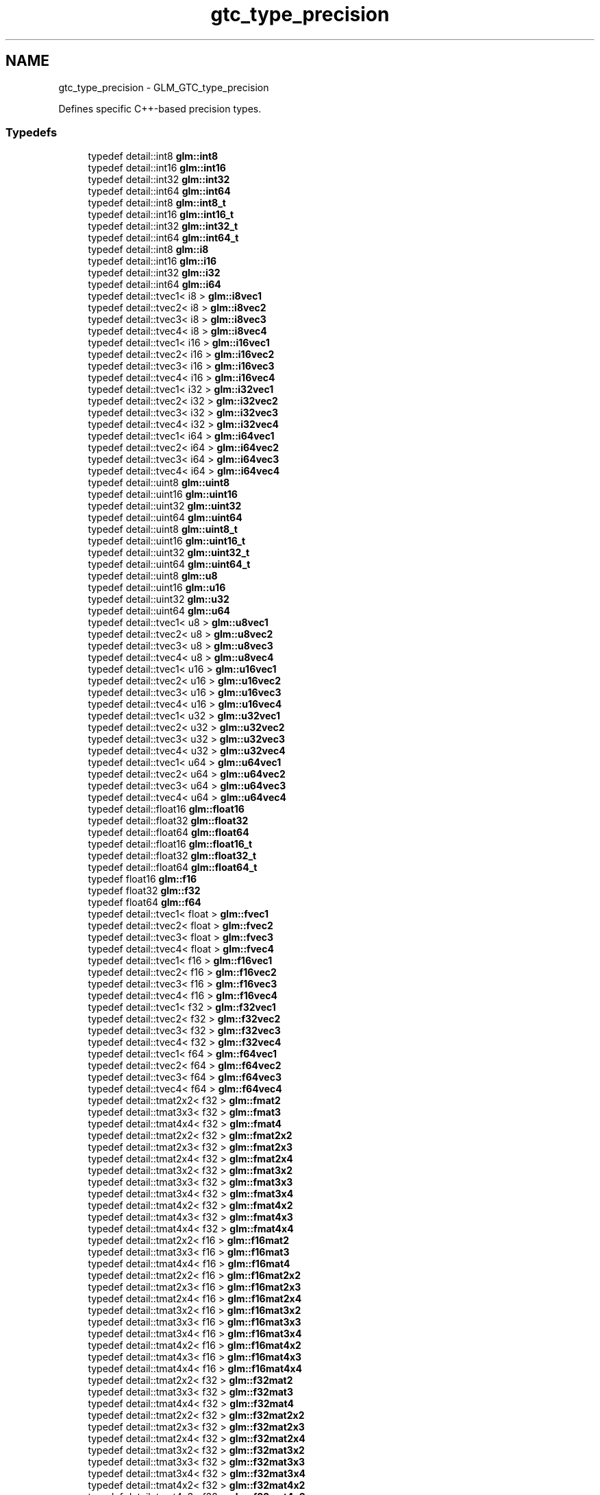 .TH "gtc_type_precision" 3 "Sun Jun 7 2015" "Version 0.42" "cpp_bomberman" \" -*- nroff -*-
.ad l
.nh
.SH NAME
gtc_type_precision \- GLM_GTC_type_precision
.PP
Defines specific C++-based precision types\&.  

.SS "Typedefs"

.in +1c
.ti -1c
.RI "typedef detail::int8 \fBglm::int8\fP"
.br
.ti -1c
.RI "typedef detail::int16 \fBglm::int16\fP"
.br
.ti -1c
.RI "typedef detail::int32 \fBglm::int32\fP"
.br
.ti -1c
.RI "typedef detail::int64 \fBglm::int64\fP"
.br
.ti -1c
.RI "typedef detail::int8 \fBglm::int8_t\fP"
.br
.ti -1c
.RI "typedef detail::int16 \fBglm::int16_t\fP"
.br
.ti -1c
.RI "typedef detail::int32 \fBglm::int32_t\fP"
.br
.ti -1c
.RI "typedef detail::int64 \fBglm::int64_t\fP"
.br
.ti -1c
.RI "typedef detail::int8 \fBglm::i8\fP"
.br
.ti -1c
.RI "typedef detail::int16 \fBglm::i16\fP"
.br
.ti -1c
.RI "typedef detail::int32 \fBglm::i32\fP"
.br
.ti -1c
.RI "typedef detail::int64 \fBglm::i64\fP"
.br
.ti -1c
.RI "typedef detail::tvec1< i8 > \fBglm::i8vec1\fP"
.br
.ti -1c
.RI "typedef detail::tvec2< i8 > \fBglm::i8vec2\fP"
.br
.ti -1c
.RI "typedef detail::tvec3< i8 > \fBglm::i8vec3\fP"
.br
.ti -1c
.RI "typedef detail::tvec4< i8 > \fBglm::i8vec4\fP"
.br
.ti -1c
.RI "typedef detail::tvec1< i16 > \fBglm::i16vec1\fP"
.br
.ti -1c
.RI "typedef detail::tvec2< i16 > \fBglm::i16vec2\fP"
.br
.ti -1c
.RI "typedef detail::tvec3< i16 > \fBglm::i16vec3\fP"
.br
.ti -1c
.RI "typedef detail::tvec4< i16 > \fBglm::i16vec4\fP"
.br
.ti -1c
.RI "typedef detail::tvec1< i32 > \fBglm::i32vec1\fP"
.br
.ti -1c
.RI "typedef detail::tvec2< i32 > \fBglm::i32vec2\fP"
.br
.ti -1c
.RI "typedef detail::tvec3< i32 > \fBglm::i32vec3\fP"
.br
.ti -1c
.RI "typedef detail::tvec4< i32 > \fBglm::i32vec4\fP"
.br
.ti -1c
.RI "typedef detail::tvec1< i64 > \fBglm::i64vec1\fP"
.br
.ti -1c
.RI "typedef detail::tvec2< i64 > \fBglm::i64vec2\fP"
.br
.ti -1c
.RI "typedef detail::tvec3< i64 > \fBglm::i64vec3\fP"
.br
.ti -1c
.RI "typedef detail::tvec4< i64 > \fBglm::i64vec4\fP"
.br
.ti -1c
.RI "typedef detail::uint8 \fBglm::uint8\fP"
.br
.ti -1c
.RI "typedef detail::uint16 \fBglm::uint16\fP"
.br
.ti -1c
.RI "typedef detail::uint32 \fBglm::uint32\fP"
.br
.ti -1c
.RI "typedef detail::uint64 \fBglm::uint64\fP"
.br
.ti -1c
.RI "typedef detail::uint8 \fBglm::uint8_t\fP"
.br
.ti -1c
.RI "typedef detail::uint16 \fBglm::uint16_t\fP"
.br
.ti -1c
.RI "typedef detail::uint32 \fBglm::uint32_t\fP"
.br
.ti -1c
.RI "typedef detail::uint64 \fBglm::uint64_t\fP"
.br
.ti -1c
.RI "typedef detail::uint8 \fBglm::u8\fP"
.br
.ti -1c
.RI "typedef detail::uint16 \fBglm::u16\fP"
.br
.ti -1c
.RI "typedef detail::uint32 \fBglm::u32\fP"
.br
.ti -1c
.RI "typedef detail::uint64 \fBglm::u64\fP"
.br
.ti -1c
.RI "typedef detail::tvec1< u8 > \fBglm::u8vec1\fP"
.br
.ti -1c
.RI "typedef detail::tvec2< u8 > \fBglm::u8vec2\fP"
.br
.ti -1c
.RI "typedef detail::tvec3< u8 > \fBglm::u8vec3\fP"
.br
.ti -1c
.RI "typedef detail::tvec4< u8 > \fBglm::u8vec4\fP"
.br
.ti -1c
.RI "typedef detail::tvec1< u16 > \fBglm::u16vec1\fP"
.br
.ti -1c
.RI "typedef detail::tvec2< u16 > \fBglm::u16vec2\fP"
.br
.ti -1c
.RI "typedef detail::tvec3< u16 > \fBglm::u16vec3\fP"
.br
.ti -1c
.RI "typedef detail::tvec4< u16 > \fBglm::u16vec4\fP"
.br
.ti -1c
.RI "typedef detail::tvec1< u32 > \fBglm::u32vec1\fP"
.br
.ti -1c
.RI "typedef detail::tvec2< u32 > \fBglm::u32vec2\fP"
.br
.ti -1c
.RI "typedef detail::tvec3< u32 > \fBglm::u32vec3\fP"
.br
.ti -1c
.RI "typedef detail::tvec4< u32 > \fBglm::u32vec4\fP"
.br
.ti -1c
.RI "typedef detail::tvec1< u64 > \fBglm::u64vec1\fP"
.br
.ti -1c
.RI "typedef detail::tvec2< u64 > \fBglm::u64vec2\fP"
.br
.ti -1c
.RI "typedef detail::tvec3< u64 > \fBglm::u64vec3\fP"
.br
.ti -1c
.RI "typedef detail::tvec4< u64 > \fBglm::u64vec4\fP"
.br
.ti -1c
.RI "typedef detail::float16 \fBglm::float16\fP"
.br
.ti -1c
.RI "typedef detail::float32 \fBglm::float32\fP"
.br
.ti -1c
.RI "typedef detail::float64 \fBglm::float64\fP"
.br
.ti -1c
.RI "typedef detail::float16 \fBglm::float16_t\fP"
.br
.ti -1c
.RI "typedef detail::float32 \fBglm::float32_t\fP"
.br
.ti -1c
.RI "typedef detail::float64 \fBglm::float64_t\fP"
.br
.ti -1c
.RI "typedef float16 \fBglm::f16\fP"
.br
.ti -1c
.RI "typedef float32 \fBglm::f32\fP"
.br
.ti -1c
.RI "typedef float64 \fBglm::f64\fP"
.br
.ti -1c
.RI "typedef detail::tvec1< float > \fBglm::fvec1\fP"
.br
.ti -1c
.RI "typedef detail::tvec2< float > \fBglm::fvec2\fP"
.br
.ti -1c
.RI "typedef detail::tvec3< float > \fBglm::fvec3\fP"
.br
.ti -1c
.RI "typedef detail::tvec4< float > \fBglm::fvec4\fP"
.br
.ti -1c
.RI "typedef detail::tvec1< f16 > \fBglm::f16vec1\fP"
.br
.ti -1c
.RI "typedef detail::tvec2< f16 > \fBglm::f16vec2\fP"
.br
.ti -1c
.RI "typedef detail::tvec3< f16 > \fBglm::f16vec3\fP"
.br
.ti -1c
.RI "typedef detail::tvec4< f16 > \fBglm::f16vec4\fP"
.br
.ti -1c
.RI "typedef detail::tvec1< f32 > \fBglm::f32vec1\fP"
.br
.ti -1c
.RI "typedef detail::tvec2< f32 > \fBglm::f32vec2\fP"
.br
.ti -1c
.RI "typedef detail::tvec3< f32 > \fBglm::f32vec3\fP"
.br
.ti -1c
.RI "typedef detail::tvec4< f32 > \fBglm::f32vec4\fP"
.br
.ti -1c
.RI "typedef detail::tvec1< f64 > \fBglm::f64vec1\fP"
.br
.ti -1c
.RI "typedef detail::tvec2< f64 > \fBglm::f64vec2\fP"
.br
.ti -1c
.RI "typedef detail::tvec3< f64 > \fBglm::f64vec3\fP"
.br
.ti -1c
.RI "typedef detail::tvec4< f64 > \fBglm::f64vec4\fP"
.br
.ti -1c
.RI "typedef detail::tmat2x2< f32 > \fBglm::fmat2\fP"
.br
.ti -1c
.RI "typedef detail::tmat3x3< f32 > \fBglm::fmat3\fP"
.br
.ti -1c
.RI "typedef detail::tmat4x4< f32 > \fBglm::fmat4\fP"
.br
.ti -1c
.RI "typedef detail::tmat2x2< f32 > \fBglm::fmat2x2\fP"
.br
.ti -1c
.RI "typedef detail::tmat2x3< f32 > \fBglm::fmat2x3\fP"
.br
.ti -1c
.RI "typedef detail::tmat2x4< f32 > \fBglm::fmat2x4\fP"
.br
.ti -1c
.RI "typedef detail::tmat3x2< f32 > \fBglm::fmat3x2\fP"
.br
.ti -1c
.RI "typedef detail::tmat3x3< f32 > \fBglm::fmat3x3\fP"
.br
.ti -1c
.RI "typedef detail::tmat3x4< f32 > \fBglm::fmat3x4\fP"
.br
.ti -1c
.RI "typedef detail::tmat4x2< f32 > \fBglm::fmat4x2\fP"
.br
.ti -1c
.RI "typedef detail::tmat4x3< f32 > \fBglm::fmat4x3\fP"
.br
.ti -1c
.RI "typedef detail::tmat4x4< f32 > \fBglm::fmat4x4\fP"
.br
.ti -1c
.RI "typedef detail::tmat2x2< f16 > \fBglm::f16mat2\fP"
.br
.ti -1c
.RI "typedef detail::tmat3x3< f16 > \fBglm::f16mat3\fP"
.br
.ti -1c
.RI "typedef detail::tmat4x4< f16 > \fBglm::f16mat4\fP"
.br
.ti -1c
.RI "typedef detail::tmat2x2< f16 > \fBglm::f16mat2x2\fP"
.br
.ti -1c
.RI "typedef detail::tmat2x3< f16 > \fBglm::f16mat2x3\fP"
.br
.ti -1c
.RI "typedef detail::tmat2x4< f16 > \fBglm::f16mat2x4\fP"
.br
.ti -1c
.RI "typedef detail::tmat3x2< f16 > \fBglm::f16mat3x2\fP"
.br
.ti -1c
.RI "typedef detail::tmat3x3< f16 > \fBglm::f16mat3x3\fP"
.br
.ti -1c
.RI "typedef detail::tmat3x4< f16 > \fBglm::f16mat3x4\fP"
.br
.ti -1c
.RI "typedef detail::tmat4x2< f16 > \fBglm::f16mat4x2\fP"
.br
.ti -1c
.RI "typedef detail::tmat4x3< f16 > \fBglm::f16mat4x3\fP"
.br
.ti -1c
.RI "typedef detail::tmat4x4< f16 > \fBglm::f16mat4x4\fP"
.br
.ti -1c
.RI "typedef detail::tmat2x2< f32 > \fBglm::f32mat2\fP"
.br
.ti -1c
.RI "typedef detail::tmat3x3< f32 > \fBglm::f32mat3\fP"
.br
.ti -1c
.RI "typedef detail::tmat4x4< f32 > \fBglm::f32mat4\fP"
.br
.ti -1c
.RI "typedef detail::tmat2x2< f32 > \fBglm::f32mat2x2\fP"
.br
.ti -1c
.RI "typedef detail::tmat2x3< f32 > \fBglm::f32mat2x3\fP"
.br
.ti -1c
.RI "typedef detail::tmat2x4< f32 > \fBglm::f32mat2x4\fP"
.br
.ti -1c
.RI "typedef detail::tmat3x2< f32 > \fBglm::f32mat3x2\fP"
.br
.ti -1c
.RI "typedef detail::tmat3x3< f32 > \fBglm::f32mat3x3\fP"
.br
.ti -1c
.RI "typedef detail::tmat3x4< f32 > \fBglm::f32mat3x4\fP"
.br
.ti -1c
.RI "typedef detail::tmat4x2< f32 > \fBglm::f32mat4x2\fP"
.br
.ti -1c
.RI "typedef detail::tmat4x3< f32 > \fBglm::f32mat4x3\fP"
.br
.ti -1c
.RI "typedef detail::tmat4x4< f32 > \fBglm::f32mat4x4\fP"
.br
.ti -1c
.RI "typedef detail::tmat2x2< f64 > \fBglm::f64mat2\fP"
.br
.ti -1c
.RI "typedef detail::tmat3x3< f64 > \fBglm::f64mat3\fP"
.br
.ti -1c
.RI "typedef detail::tmat4x4< f64 > \fBglm::f64mat4\fP"
.br
.ti -1c
.RI "typedef detail::tmat2x2< f64 > \fBglm::f64mat2x2\fP"
.br
.ti -1c
.RI "typedef detail::tmat2x3< f64 > \fBglm::f64mat2x3\fP"
.br
.ti -1c
.RI "typedef detail::tmat2x4< f64 > \fBglm::f64mat2x4\fP"
.br
.ti -1c
.RI "typedef detail::tmat3x2< f64 > \fBglm::f64mat3x2\fP"
.br
.ti -1c
.RI "typedef detail::tmat3x3< f64 > \fBglm::f64mat3x3\fP"
.br
.ti -1c
.RI "typedef detail::tmat3x4< f64 > \fBglm::f64mat3x4\fP"
.br
.ti -1c
.RI "typedef detail::tmat4x2< f64 > \fBglm::f64mat4x2\fP"
.br
.ti -1c
.RI "typedef detail::tmat4x3< f64 > \fBglm::f64mat4x3\fP"
.br
.ti -1c
.RI "typedef detail::tmat4x4< f64 > \fBglm::f64mat4x4\fP"
.br
.ti -1c
.RI "typedef detail::tquat< f16 > \fBglm::f16quat\fP"
.br
.ti -1c
.RI "typedef detail::tquat< f32 > \fBglm::f32quat\fP"
.br
.ti -1c
.RI "typedef detail::tquat< f64 > \fBglm::f64quat\fP"
.br
.in -1c
.SH "Detailed Description"
.PP 
Defines specific C++-based precision types\&. 

\fBPrecision types\fP defines types based on GLSL's precision qualifiers\&. This extension defines types based on explicitly-sized C++ data types\&.
.PP
<\fBglm/gtc/type_precision\&.hpp\fP> need to be included to use these functionalities\&. 
.SH "Typedef Documentation"
.PP 
.SS "typedef float16 \fBglm::f16\fP"
16 bit half-precision floating-point scalar\&. 
.PP
\fBSee also:\fP
.RS 4
\fBGLM_GTC_type_precision\fP 
.RE
.PP

.SS "typedef detail::tmat2x2<f16> \fBglm::f16mat2\fP"
Half-precision floating-point 1x1 matrix\&. 
.PP
\fBSee also:\fP
.RS 4
\fBGLM_GTC_type_precision\fP Half-precision floating-point 2x2 matrix\&. 
.PP
\fBGLM_GTC_type_precision\fP 
.RE
.PP

.SS "typedef detail::tmat2x2<f16> \fBglm::f16mat2x2\fP"
Half-precision floating-point 1x1 matrix\&. 
.PP
\fBSee also:\fP
.RS 4
\fBGLM_GTC_type_precision\fP Half-precision floating-point 2x2 matrix\&. 
.PP
\fBGLM_GTC_type_precision\fP 
.RE
.PP

.SS "typedef detail::tmat2x3<f16> \fBglm::f16mat2x3\fP"
Half-precision floating-point 2x3 matrix\&. 
.PP
\fBSee also:\fP
.RS 4
\fBGLM_GTC_type_precision\fP 
.RE
.PP

.SS "typedef detail::tmat2x4<f16> \fBglm::f16mat2x4\fP"
Half-precision floating-point 2x4 matrix\&. 
.PP
\fBSee also:\fP
.RS 4
\fBGLM_GTC_type_precision\fP 
.RE
.PP

.SS "typedef detail::tmat3x3<f16> \fBglm::f16mat3\fP"
Half-precision floating-point 3x3 matrix\&. 
.PP
\fBSee also:\fP
.RS 4
\fBGLM_GTC_type_precision\fP 
.RE
.PP

.SS "typedef detail::tmat3x2<f16> \fBglm::f16mat3x2\fP"
Half-precision floating-point 3x2 matrix\&. 
.PP
\fBSee also:\fP
.RS 4
\fBGLM_GTC_type_precision\fP 
.RE
.PP

.SS "typedef detail::tmat3x3<f16> \fBglm::f16mat3x3\fP"
Half-precision floating-point 3x3 matrix\&. 
.PP
\fBSee also:\fP
.RS 4
\fBGLM_GTC_type_precision\fP 
.RE
.PP

.SS "typedef detail::tmat3x4<f16> \fBglm::f16mat3x4\fP"
Half-precision floating-point 3x4 matrix\&. 
.PP
\fBSee also:\fP
.RS 4
\fBGLM_GTC_type_precision\fP 
.RE
.PP

.SS "typedef detail::tmat4x4<f16> \fBglm::f16mat4\fP"
Half-precision floating-point 4x4 matrix\&. 
.PP
\fBSee also:\fP
.RS 4
\fBGLM_GTC_type_precision\fP 
.RE
.PP

.SS "typedef detail::tmat4x2<f16> \fBglm::f16mat4x2\fP"
Half-precision floating-point 4x2 matrix\&. 
.PP
\fBSee also:\fP
.RS 4
\fBGLM_GTC_type_precision\fP 
.RE
.PP

.SS "typedef detail::tmat4x3<f16> \fBglm::f16mat4x3\fP"
Half-precision floating-point 4x3 matrix\&. 
.PP
\fBSee also:\fP
.RS 4
\fBGLM_GTC_type_precision\fP 
.RE
.PP

.SS "typedef detail::tmat4x4<f16> \fBglm::f16mat4x4\fP"
Half-precision floating-point 4x4 matrix\&. 
.PP
\fBSee also:\fP
.RS 4
\fBGLM_GTC_type_precision\fP 
.RE
.PP

.SS "typedef detail::tquat<f16> \fBglm::f16quat\fP"
Half-precision floating-point quaternion\&. 
.PP
\fBSee also:\fP
.RS 4
\fBGLM_GTC_type_precision\fP 
.RE
.PP

.SS "typedef detail::tvec1<f16> \fBglm::f16vec1\fP"
Half-precision floating-point vector of 1 component\&. 
.PP
\fBSee also:\fP
.RS 4
\fBGLM_GTC_type_precision\fP 
.RE
.PP

.SS "typedef detail::tvec2<f16> \fBglm::f16vec2\fP"
Half-precision floating-point vector of 2 components\&. 
.PP
\fBSee also:\fP
.RS 4
\fBGLM_GTC_type_precision\fP 
.RE
.PP

.SS "typedef detail::tvec3<f16> \fBglm::f16vec3\fP"
Half-precision floating-point vector of 3 components\&. 
.PP
\fBSee also:\fP
.RS 4
\fBGLM_GTC_type_precision\fP 
.RE
.PP

.SS "typedef detail::tvec4<f16> \fBglm::f16vec4\fP"
Half-precision floating-point vector of 4 components\&. 
.PP
\fBSee also:\fP
.RS 4
\fBGLM_GTC_type_precision\fP 
.RE
.PP

.SS "typedef float32 \fBglm::f32\fP"
32 bit single-precision floating-point scalar\&. 
.PP
\fBSee also:\fP
.RS 4
\fBGLM_GTC_type_precision\fP 
.RE
.PP

.SS "typedef detail::tmat2x2<f32> \fBglm::f32mat2\fP"
Single-precision floating-point 1x1 matrix\&. 
.PP
\fBSee also:\fP
.RS 4
\fBGLM_GTC_type_precision\fP Single-precision floating-point 2x2 matrix\&. 
.PP
\fBGLM_GTC_type_precision\fP 
.RE
.PP

.SS "typedef detail::tmat2x2<f32> \fBglm::f32mat2x2\fP"
Single-precision floating-point 1x1 matrix\&. 
.PP
\fBSee also:\fP
.RS 4
\fBGLM_GTC_type_precision\fP Single-precision floating-point 2x2 matrix\&. 
.PP
\fBGLM_GTC_type_precision\fP 
.RE
.PP

.SS "typedef detail::tmat2x3<f32> \fBglm::f32mat2x3\fP"
Single-precision floating-point 2x3 matrix\&. 
.PP
\fBSee also:\fP
.RS 4
\fBGLM_GTC_type_precision\fP 
.RE
.PP

.SS "typedef detail::tmat2x4<f32> \fBglm::f32mat2x4\fP"
Single-precision floating-point 2x4 matrix\&. 
.PP
\fBSee also:\fP
.RS 4
\fBGLM_GTC_type_precision\fP 
.RE
.PP

.SS "typedef detail::tmat3x3<f32> \fBglm::f32mat3\fP"
Single-precision floating-point 3x3 matrix\&. 
.PP
\fBSee also:\fP
.RS 4
\fBGLM_GTC_type_precision\fP 
.RE
.PP

.SS "typedef detail::tmat3x2<f32> \fBglm::f32mat3x2\fP"
Single-precision floating-point 3x2 matrix\&. 
.PP
\fBSee also:\fP
.RS 4
\fBGLM_GTC_type_precision\fP 
.RE
.PP

.SS "typedef detail::tmat3x3<f32> \fBglm::f32mat3x3\fP"
Single-precision floating-point 3x3 matrix\&. 
.PP
\fBSee also:\fP
.RS 4
\fBGLM_GTC_type_precision\fP 
.RE
.PP

.SS "typedef detail::tmat3x4<f32> \fBglm::f32mat3x4\fP"
Single-precision floating-point 3x4 matrix\&. 
.PP
\fBSee also:\fP
.RS 4
\fBGLM_GTC_type_precision\fP 
.RE
.PP

.SS "typedef detail::tmat4x4<f32> \fBglm::f32mat4\fP"
Single-precision floating-point 4x4 matrix\&. 
.PP
\fBSee also:\fP
.RS 4
\fBGLM_GTC_type_precision\fP 
.RE
.PP

.SS "typedef detail::tmat4x2<f32> \fBglm::f32mat4x2\fP"
Single-precision floating-point 4x2 matrix\&. 
.PP
\fBSee also:\fP
.RS 4
\fBGLM_GTC_type_precision\fP 
.RE
.PP

.SS "typedef detail::tmat4x3<f32> \fBglm::f32mat4x3\fP"
Single-precision floating-point 4x3 matrix\&. 
.PP
\fBSee also:\fP
.RS 4
\fBGLM_GTC_type_precision\fP 
.RE
.PP

.SS "typedef detail::tmat4x4<f32> \fBglm::f32mat4x4\fP"
Single-precision floating-point 4x4 matrix\&. 
.PP
\fBSee also:\fP
.RS 4
\fBGLM_GTC_type_precision\fP 
.RE
.PP

.SS "typedef detail::tquat<f32> \fBglm::f32quat\fP"
Single-precision floating-point quaternion\&. 
.PP
\fBSee also:\fP
.RS 4
\fBGLM_GTC_type_precision\fP 
.RE
.PP

.SS "typedef detail::tvec1<f32> \fBglm::f32vec1\fP"
Single-precision floating-point vector of 1 component\&. 
.PP
\fBSee also:\fP
.RS 4
\fBGLM_GTC_type_precision\fP 
.RE
.PP

.SS "typedef detail::tvec2<f32> \fBglm::f32vec2\fP"
Single-precision floating-point vector of 2 components\&. 
.PP
\fBSee also:\fP
.RS 4
\fBGLM_GTC_type_precision\fP 
.RE
.PP

.SS "typedef detail::tvec3<f32> \fBglm::f32vec3\fP"
Single-precision floating-point vector of 3 components\&. 
.PP
\fBSee also:\fP
.RS 4
\fBGLM_GTC_type_precision\fP 
.RE
.PP

.SS "typedef detail::tvec4<f32> \fBglm::f32vec4\fP"
Single-precision floating-point vector of 4 components\&. 
.PP
\fBSee also:\fP
.RS 4
\fBGLM_GTC_type_precision\fP 
.RE
.PP

.SS "typedef float64 \fBglm::f64\fP"
64 bit double-precision floating-point scalar\&. 
.PP
\fBSee also:\fP
.RS 4
\fBGLM_GTC_type_precision\fP 
.RE
.PP

.SS "typedef detail::tmat2x2<f64> \fBglm::f64mat2\fP"
Double-precision floating-point 1x1 matrix\&. 
.PP
\fBSee also:\fP
.RS 4
\fBGLM_GTC_type_precision\fP Double-precision floating-point 2x2 matrix\&. 
.PP
\fBGLM_GTC_type_precision\fP 
.RE
.PP

.SS "typedef detail::tmat2x2<f64> \fBglm::f64mat2x2\fP"
Double-precision floating-point 1x1 matrix\&. 
.PP
\fBSee also:\fP
.RS 4
\fBGLM_GTC_type_precision\fP Double-precision floating-point 2x2 matrix\&. 
.PP
\fBGLM_GTC_type_precision\fP 
.RE
.PP

.SS "typedef detail::tmat2x3<f64> \fBglm::f64mat2x3\fP"
Double-precision floating-point 2x3 matrix\&. 
.PP
\fBSee also:\fP
.RS 4
\fBGLM_GTC_type_precision\fP 
.RE
.PP

.SS "typedef detail::tmat2x4<f64> \fBglm::f64mat2x4\fP"
Double-precision floating-point 2x4 matrix\&. 
.PP
\fBSee also:\fP
.RS 4
\fBGLM_GTC_type_precision\fP 
.RE
.PP

.SS "typedef detail::tmat3x3<f64> \fBglm::f64mat3\fP"
Double-precision floating-point 3x3 matrix\&. 
.PP
\fBSee also:\fP
.RS 4
\fBGLM_GTC_type_precision\fP 
.RE
.PP

.SS "typedef detail::tmat3x2<f64> \fBglm::f64mat3x2\fP"
Double-precision floating-point 3x2 matrix\&. 
.PP
\fBSee also:\fP
.RS 4
\fBGLM_GTC_type_precision\fP 
.RE
.PP

.SS "typedef detail::tmat3x3<f64> \fBglm::f64mat3x3\fP"
Double-precision floating-point 3x3 matrix\&. 
.PP
\fBSee also:\fP
.RS 4
\fBGLM_GTC_type_precision\fP 
.RE
.PP

.SS "typedef detail::tmat3x4<f64> \fBglm::f64mat3x4\fP"
Double-precision floating-point 3x4 matrix\&. 
.PP
\fBSee also:\fP
.RS 4
\fBGLM_GTC_type_precision\fP 
.RE
.PP

.SS "typedef detail::tmat4x4<f64> \fBglm::f64mat4\fP"
Double-precision floating-point 4x4 matrix\&. 
.PP
\fBSee also:\fP
.RS 4
\fBGLM_GTC_type_precision\fP 
.RE
.PP

.SS "typedef detail::tmat4x2<f64> \fBglm::f64mat4x2\fP"
Double-precision floating-point 4x2 matrix\&. 
.PP
\fBSee also:\fP
.RS 4
\fBGLM_GTC_type_precision\fP 
.RE
.PP

.SS "typedef detail::tmat4x3<f64> \fBglm::f64mat4x3\fP"
Double-precision floating-point 4x3 matrix\&. 
.PP
\fBSee also:\fP
.RS 4
\fBGLM_GTC_type_precision\fP 
.RE
.PP

.SS "typedef detail::tmat4x4<f64> \fBglm::f64mat4x4\fP"
Double-precision floating-point 4x4 matrix\&. 
.PP
\fBSee also:\fP
.RS 4
\fBGLM_GTC_type_precision\fP 
.RE
.PP

.SS "typedef detail::tquat<f64> \fBglm::f64quat\fP"
Double-precision floating-point quaternion\&. 
.PP
\fBSee also:\fP
.RS 4
\fBGLM_GTC_type_precision\fP 
.RE
.PP

.SS "typedef detail::tvec1<f64> \fBglm::f64vec1\fP"
Double-precision floating-point vector of 1 component\&. 
.PP
\fBSee also:\fP
.RS 4
\fBGLM_GTC_type_precision\fP 
.RE
.PP

.SS "typedef detail::tvec2<f64> \fBglm::f64vec2\fP"
Double-precision floating-point vector of 2 components\&. 
.PP
\fBSee also:\fP
.RS 4
\fBGLM_GTC_type_precision\fP 
.RE
.PP

.SS "typedef detail::tvec3<f64> \fBglm::f64vec3\fP"
Double-precision floating-point vector of 3 components\&. 
.PP
\fBSee also:\fP
.RS 4
\fBGLM_GTC_type_precision\fP 
.RE
.PP

.SS "typedef detail::tvec4<f64> \fBglm::f64vec4\fP"
Double-precision floating-point vector of 4 components\&. 
.PP
\fBSee also:\fP
.RS 4
\fBGLM_GTC_type_precision\fP 
.RE
.PP

.SS "typedef detail::float16 \fBglm::float16\fP"
16 bit half-precision floating-point scalar\&. 
.PP
\fBSee also:\fP
.RS 4
\fBGLM_GTC_type_precision\fP 
.RE
.PP

.SS "typedef detail::float16 \fBglm::float16_t\fP"
16 bit half-precision floating-point scalar\&. 
.PP
\fBSee also:\fP
.RS 4
\fBGLM_GTC_type_precision\fP 
.RE
.PP

.SS "typedef detail::float32 \fBglm::float32\fP"
32 bit single-precision floating-point scalar\&. 
.PP
\fBSee also:\fP
.RS 4
\fBGLM_GTC_type_precision\fP 
.RE
.PP

.SS "typedef detail::float32 \fBglm::float32_t\fP"
32 bit single-precision floating-point scalar\&. 
.PP
\fBSee also:\fP
.RS 4
\fBGLM_GTC_type_precision\fP 
.RE
.PP

.SS "typedef detail::float64 \fBglm::float64\fP"
64 bit double-precision floating-point scalar\&. 
.PP
\fBSee also:\fP
.RS 4
\fBGLM_GTC_type_precision\fP 
.RE
.PP

.SS "typedef detail::float64 \fBglm::float64_t\fP"
64 bit double-precision floating-point scalar\&. 
.PP
\fBSee also:\fP
.RS 4
\fBGLM_GTC_type_precision\fP 
.RE
.PP

.SS "typedef detail::tmat2x2<f32> \fBglm::fmat2\fP"
Single-precision floating-point 1x1 matrix\&. 
.PP
\fBSee also:\fP
.RS 4
\fBGLM_GTC_type_precision\fP Single-precision floating-point 2x2 matrix\&. 
.PP
\fBGLM_GTC_type_precision\fP 
.RE
.PP

.SS "typedef detail::tmat2x2<f32> \fBglm::fmat2x2\fP"
Single-precision floating-point 1x1 matrix\&. 
.PP
\fBSee also:\fP
.RS 4
\fBGLM_GTC_type_precision\fP Single-precision floating-point 2x2 matrix\&. 
.PP
\fBGLM_GTC_type_precision\fP 
.RE
.PP

.SS "typedef detail::tmat2x3<f32> \fBglm::fmat2x3\fP"
Single-precision floating-point 2x3 matrix\&. 
.PP
\fBSee also:\fP
.RS 4
\fBGLM_GTC_type_precision\fP 
.RE
.PP

.SS "typedef detail::tmat2x4<f32> \fBglm::fmat2x4\fP"
Single-precision floating-point 2x4 matrix\&. 
.PP
\fBSee also:\fP
.RS 4
\fBGLM_GTC_type_precision\fP 
.RE
.PP

.SS "typedef detail::tmat3x3<f32> \fBglm::fmat3\fP"
Single-precision floating-point 3x3 matrix\&. 
.PP
\fBSee also:\fP
.RS 4
\fBGLM_GTC_type_precision\fP 
.RE
.PP

.SS "typedef detail::tmat3x2<f32> \fBglm::fmat3x2\fP"
Single-precision floating-point 3x2 matrix\&. 
.PP
\fBSee also:\fP
.RS 4
\fBGLM_GTC_type_precision\fP 
.RE
.PP

.SS "typedef detail::tmat3x3<f32> \fBglm::fmat3x3\fP"
Single-precision floating-point 3x3 matrix\&. 
.PP
\fBSee also:\fP
.RS 4
\fBGLM_GTC_type_precision\fP 
.RE
.PP

.SS "typedef detail::tmat3x4<f32> \fBglm::fmat3x4\fP"
Single-precision floating-point 3x4 matrix\&. 
.PP
\fBSee also:\fP
.RS 4
\fBGLM_GTC_type_precision\fP 
.RE
.PP

.SS "typedef detail::tmat4x4<f32> \fBglm::fmat4\fP"
Single-precision floating-point 4x4 matrix\&. 
.PP
\fBSee also:\fP
.RS 4
\fBGLM_GTC_type_precision\fP 
.RE
.PP

.SS "typedef detail::tmat4x2<f32> \fBglm::fmat4x2\fP"
Single-precision floating-point 4x2 matrix\&. 
.PP
\fBSee also:\fP
.RS 4
\fBGLM_GTC_type_precision\fP 
.RE
.PP

.SS "typedef detail::tmat4x3<f32> \fBglm::fmat4x3\fP"
Single-precision floating-point 4x3 matrix\&. 
.PP
\fBSee also:\fP
.RS 4
\fBGLM_GTC_type_precision\fP 
.RE
.PP

.SS "typedef detail::tmat4x4<f32> \fBglm::fmat4x4\fP"
Single-precision floating-point 4x4 matrix\&. 
.PP
\fBSee also:\fP
.RS 4
\fBGLM_GTC_type_precision\fP 
.RE
.PP

.SS "typedef detail::tvec1<float> \fBglm::fvec1\fP"
Single-precision floating-point vector of 1 component\&. 
.PP
\fBSee also:\fP
.RS 4
\fBGLM_GTC_type_precision\fP 
.RE
.PP

.SS "typedef detail::tvec2<float> \fBglm::fvec2\fP"
Single-precision floating-point vector of 2 components\&. 
.PP
\fBSee also:\fP
.RS 4
\fBGLM_GTC_type_precision\fP 
.RE
.PP

.SS "typedef detail::tvec3<float> \fBglm::fvec3\fP"
Single-precision floating-point vector of 3 components\&. 
.PP
\fBSee also:\fP
.RS 4
\fBGLM_GTC_type_precision\fP 
.RE
.PP

.SS "typedef detail::tvec4<float> \fBglm::fvec4\fP"
Single-precision floating-point vector of 4 components\&. 
.PP
\fBSee also:\fP
.RS 4
\fBGLM_GTC_type_precision\fP 
.RE
.PP

.SS "typedef detail::int16 \fBglm::i16\fP"
16 bit signed integer type\&. 
.PP
\fBSee also:\fP
.RS 4
\fBGLM_GTC_type_precision\fP 
.RE
.PP

.SS "typedef detail::tvec1<i16> \fBglm::i16vec1\fP"
16 bit signed integer scalar type\&. 
.PP
\fBSee also:\fP
.RS 4
\fBGLM_GTC_type_precision\fP 
.RE
.PP

.SS "typedef detail::tvec2<i16> \fBglm::i16vec2\fP"
16 bit signed integer vector of 2 components type\&. 
.PP
\fBSee also:\fP
.RS 4
\fBGLM_GTC_type_precision\fP 
.RE
.PP

.SS "typedef detail::tvec3<i16> \fBglm::i16vec3\fP"
16 bit signed integer vector of 3 components type\&. 
.PP
\fBSee also:\fP
.RS 4
\fBGLM_GTC_type_precision\fP 
.RE
.PP

.SS "typedef detail::tvec4<i16> \fBglm::i16vec4\fP"
16 bit signed integer vector of 4 components type\&. 
.PP
\fBSee also:\fP
.RS 4
\fBGLM_GTC_type_precision\fP 
.RE
.PP

.SS "typedef detail::int32 \fBglm::i32\fP"
32 bit signed integer type\&. 
.PP
\fBSee also:\fP
.RS 4
\fBGLM_GTC_type_precision\fP 
.RE
.PP

.SS "typedef detail::tvec1<i32> \fBglm::i32vec1\fP"
32 bit signed integer scalar type\&. 
.PP
\fBSee also:\fP
.RS 4
\fBGLM_GTC_type_precision\fP 
.RE
.PP

.SS "typedef detail::tvec2<i32> \fBglm::i32vec2\fP"
32 bit signed integer vector of 2 components type\&. 
.PP
\fBSee also:\fP
.RS 4
\fBGLM_GTC_type_precision\fP 
.RE
.PP

.SS "typedef detail::tvec3<i32> \fBglm::i32vec3\fP"
32 bit signed integer vector of 3 components type\&. 
.PP
\fBSee also:\fP
.RS 4
\fBGLM_GTC_type_precision\fP 
.RE
.PP

.SS "typedef detail::tvec4<i32> \fBglm::i32vec4\fP"
32 bit signed integer vector of 4 components type\&. 
.PP
\fBSee also:\fP
.RS 4
\fBGLM_GTC_type_precision\fP 
.RE
.PP

.SS "typedef detail::int64 \fBglm::i64\fP"
64 bit signed integer type\&. 
.PP
\fBSee also:\fP
.RS 4
\fBGLM_GTC_type_precision\fP 
.RE
.PP

.SS "typedef detail::tvec1<i64> \fBglm::i64vec1\fP"
64 bit signed integer scalar type\&. 
.PP
\fBSee also:\fP
.RS 4
\fBGLM_GTC_type_precision\fP 
.RE
.PP

.SS "typedef detail::tvec2<i64> \fBglm::i64vec2\fP"
64 bit signed integer vector of 2 components type\&. 
.PP
\fBSee also:\fP
.RS 4
\fBGLM_GTC_type_precision\fP 
.RE
.PP

.SS "typedef detail::tvec3<i64> \fBglm::i64vec3\fP"
64 bit signed integer vector of 3 components type\&. 
.PP
\fBSee also:\fP
.RS 4
\fBGLM_GTC_type_precision\fP 
.RE
.PP

.SS "typedef detail::tvec4<i64> \fBglm::i64vec4\fP"
64 bit signed integer vector of 4 components type\&. 
.PP
\fBSee also:\fP
.RS 4
\fBGLM_GTC_type_precision\fP 
.RE
.PP

.SS "typedef detail::int8 \fBglm::i8\fP"
8 bit signed integer type\&. 
.PP
\fBSee also:\fP
.RS 4
\fBGLM_GTC_type_precision\fP 
.RE
.PP

.SS "typedef detail::tvec1<i8> \fBglm::i8vec1\fP"
8 bit signed integer scalar type\&. 
.PP
\fBSee also:\fP
.RS 4
\fBGLM_GTC_type_precision\fP 
.RE
.PP

.SS "typedef detail::tvec2<i8> \fBglm::i8vec2\fP"
8 bit signed integer vector of 2 components type\&. 
.PP
\fBSee also:\fP
.RS 4
\fBGLM_GTC_type_precision\fP 
.RE
.PP

.SS "typedef detail::tvec3<i8> \fBglm::i8vec3\fP"
8 bit signed integer vector of 3 components type\&. 
.PP
\fBSee also:\fP
.RS 4
\fBGLM_GTC_type_precision\fP 
.RE
.PP

.SS "typedef detail::tvec4<i8> \fBglm::i8vec4\fP"
8 bit signed integer vector of 4 components type\&. 
.PP
\fBSee also:\fP
.RS 4
\fBGLM_GTC_type_precision\fP 
.RE
.PP

.SS "typedef detail::int16 \fBglm::int16\fP"
16 bit signed integer type\&. 
.PP
\fBSee also:\fP
.RS 4
\fBGLM_GTC_type_precision\fP 
.RE
.PP

.SS "typedef detail::int16 \fBglm::int16_t\fP"
16 bit signed integer type\&. 
.PP
\fBSee also:\fP
.RS 4
\fBGLM_GTC_type_precision\fP 
.RE
.PP

.SS "typedef detail::int32 \fBglm::int32\fP"
32 bit signed integer type\&. 
.PP
\fBSee also:\fP
.RS 4
\fBGLM_GTC_type_precision\fP 
.RE
.PP

.SS "typedef detail::int32 \fBglm::int32_t\fP"
32 bit signed integer type\&. 
.PP
\fBSee also:\fP
.RS 4
\fBGLM_GTC_type_precision\fP 
.RE
.PP

.SS "typedef detail::int64 \fBglm::int64\fP"
64 bit signed integer type\&. 
.PP
\fBSee also:\fP
.RS 4
\fBGLM_GTC_type_precision\fP 
.RE
.PP

.SS "typedef detail::int64 \fBglm::int64_t\fP"
64 bit signed integer type\&. 
.PP
\fBSee also:\fP
.RS 4
\fBGLM_GTC_type_precision\fP 
.RE
.PP

.SS "typedef detail::int8 \fBglm::int8\fP"
8 bit signed integer type\&. 
.PP
\fBSee also:\fP
.RS 4
\fBGLM_GTC_type_precision\fP 
.RE
.PP

.SS "typedef detail::int8 \fBglm::int8_t\fP"
8 bit signed integer type\&. 
.PP
\fBSee also:\fP
.RS 4
\fBGLM_GTC_type_precision\fP 
.RE
.PP

.SS "typedef detail::uint16 \fBglm::u16\fP"
16 bit unsigned integer type\&. 
.PP
\fBSee also:\fP
.RS 4
\fBGLM_GTC_type_precision\fP 
.RE
.PP

.SS "typedef detail::tvec1<u16> \fBglm::u16vec1\fP"
16 bit unsigned integer scalar type\&. 
.PP
\fBSee also:\fP
.RS 4
\fBGLM_GTC_type_precision\fP 
.RE
.PP

.SS "typedef detail::tvec2<u16> \fBglm::u16vec2\fP"
16 bit unsigned integer vector of 2 components type\&. 
.PP
\fBSee also:\fP
.RS 4
\fBGLM_GTC_type_precision\fP 
.RE
.PP

.SS "typedef detail::tvec3<u16> \fBglm::u16vec3\fP"
16 bit unsigned integer vector of 3 components type\&. 
.PP
\fBSee also:\fP
.RS 4
\fBGLM_GTC_type_precision\fP 
.RE
.PP

.SS "typedef detail::tvec4<u16> \fBglm::u16vec4\fP"
16 bit unsigned integer vector of 4 components type\&. 
.PP
\fBSee also:\fP
.RS 4
\fBGLM_GTC_type_precision\fP 
.RE
.PP

.SS "typedef detail::uint32 \fBglm::u32\fP"
32 bit unsigned integer type\&. 
.PP
\fBSee also:\fP
.RS 4
\fBGLM_GTC_type_precision\fP 
.RE
.PP

.SS "typedef detail::tvec1<u32> \fBglm::u32vec1\fP"
32 bit unsigned integer scalar type\&. 
.PP
\fBSee also:\fP
.RS 4
\fBGLM_GTC_type_precision\fP 
.RE
.PP

.SS "typedef detail::tvec2<u32> \fBglm::u32vec2\fP"
32 bit unsigned integer vector of 2 components type\&. 
.PP
\fBSee also:\fP
.RS 4
\fBGLM_GTC_type_precision\fP 
.RE
.PP

.SS "typedef detail::tvec3<u32> \fBglm::u32vec3\fP"
32 bit unsigned integer vector of 3 components type\&. 
.PP
\fBSee also:\fP
.RS 4
\fBGLM_GTC_type_precision\fP 
.RE
.PP

.SS "typedef detail::tvec4<u32> \fBglm::u32vec4\fP"
32 bit unsigned integer vector of 4 components type\&. 
.PP
\fBSee also:\fP
.RS 4
\fBGLM_GTC_type_precision\fP 
.RE
.PP

.SS "typedef detail::uint64 \fBglm::u64\fP"
64 bit unsigned integer type\&. 
.PP
\fBSee also:\fP
.RS 4
\fBGLM_GTC_type_precision\fP 
.RE
.PP

.SS "typedef detail::tvec1<u64> \fBglm::u64vec1\fP"
64 bit unsigned integer scalar type\&. 
.PP
\fBSee also:\fP
.RS 4
\fBGLM_GTC_type_precision\fP 
.RE
.PP

.SS "typedef detail::tvec2<u64> \fBglm::u64vec2\fP"
64 bit unsigned integer vector of 2 components type\&. 
.PP
\fBSee also:\fP
.RS 4
\fBGLM_GTC_type_precision\fP 
.RE
.PP

.SS "typedef detail::tvec3<u64> \fBglm::u64vec3\fP"
64 bit unsigned integer vector of 3 components type\&. 
.PP
\fBSee also:\fP
.RS 4
\fBGLM_GTC_type_precision\fP 
.RE
.PP

.SS "typedef detail::tvec4<u64> \fBglm::u64vec4\fP"
64 bit unsigned integer vector of 4 components type\&. 
.PP
\fBSee also:\fP
.RS 4
\fBGLM_GTC_type_precision\fP 
.RE
.PP

.SS "typedef detail::uint8 \fBglm::u8\fP"
8 bit unsigned integer type\&. 
.PP
\fBSee also:\fP
.RS 4
\fBGLM_GTC_type_precision\fP 
.RE
.PP

.SS "typedef detail::tvec1<u8> \fBglm::u8vec1\fP"
8 bit unsigned integer scalar type\&. 
.PP
\fBSee also:\fP
.RS 4
\fBGLM_GTC_type_precision\fP 
.RE
.PP

.SS "typedef detail::tvec2<u8> \fBglm::u8vec2\fP"
8 bit unsigned integer vector of 2 components type\&. 
.PP
\fBSee also:\fP
.RS 4
\fBGLM_GTC_type_precision\fP 
.RE
.PP

.SS "typedef detail::tvec3<u8> \fBglm::u8vec3\fP"
8 bit unsigned integer vector of 3 components type\&. 
.PP
\fBSee also:\fP
.RS 4
\fBGLM_GTC_type_precision\fP 
.RE
.PP

.SS "typedef detail::tvec4<u8> \fBglm::u8vec4\fP"
8 bit unsigned integer vector of 4 components type\&. 
.PP
\fBSee also:\fP
.RS 4
\fBGLM_GTC_type_precision\fP 
.RE
.PP

.SS "typedef detail::uint16 \fBglm::uint16\fP"
16 bit unsigned integer type\&. 
.PP
\fBSee also:\fP
.RS 4
\fBGLM_GTC_type_precision\fP 
.RE
.PP

.SS "typedef detail::uint16 \fBglm::uint16_t\fP"
16 bit unsigned integer type\&. 
.PP
\fBSee also:\fP
.RS 4
\fBGLM_GTC_type_precision\fP 
.RE
.PP

.SS "typedef detail::uint32 \fBglm::uint32\fP"
32 bit unsigned integer type\&. 
.PP
\fBSee also:\fP
.RS 4
\fBGLM_GTC_type_precision\fP 
.RE
.PP

.SS "typedef detail::uint32 \fBglm::uint32_t\fP"
32 bit unsigned integer type\&. 
.PP
\fBSee also:\fP
.RS 4
\fBGLM_GTC_type_precision\fP 
.RE
.PP

.SS "typedef detail::uint64 \fBglm::uint64\fP"
64 bit unsigned integer type\&. 
.PP
\fBSee also:\fP
.RS 4
\fBGLM_GTC_type_precision\fP 
.RE
.PP

.SS "typedef detail::uint64 \fBglm::uint64_t\fP"
64 bit unsigned integer type\&. 
.PP
\fBSee also:\fP
.RS 4
\fBGLM_GTC_type_precision\fP 
.RE
.PP

.SS "typedef detail::uint8 \fBglm::uint8\fP"
8 bit unsigned integer type\&. 
.PP
\fBSee also:\fP
.RS 4
\fBGLM_GTC_type_precision\fP 
.RE
.PP

.SS "typedef detail::uint8 \fBglm::uint8_t\fP"
8 bit unsigned integer type\&. 
.PP
\fBSee also:\fP
.RS 4
\fBGLM_GTC_type_precision\fP 
.RE
.PP

.SH "Author"
.PP 
Generated automatically by Doxygen for cpp_bomberman from the source code\&.
